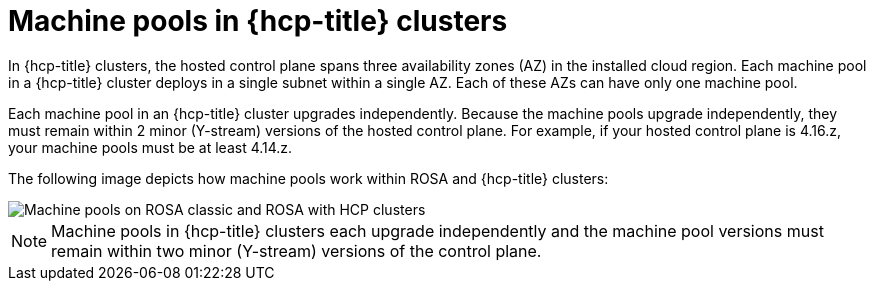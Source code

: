 // Module included in the following assemblies:
//
// * rosa_cluster_admin/rosa_nodes/rosa-nodes-machinepools-about.adoc

:_mod-docs-content-type: CONCEPT
[id="machine-pools-hcp_{context}"]
= Machine pools in {hcp-title} clusters

In {hcp-title} clusters, the hosted control plane spans three availability zones (AZ) in the installed cloud region. Each machine pool in a {hcp-title} cluster deploys in a single subnet within a single AZ. Each of these AZs can have only one machine pool.

Each machine pool in an {hcp-title} cluster upgrades independently. Because the machine pools upgrade independently, they must remain within 2 minor (Y-stream) versions of the hosted control plane. For example, if your hosted control plane is 4.16.z, your machine pools must be at least 4.14.z.

The following image depicts how machine pools work within ROSA and {hcp-title} clusters:

image::hcp-rosa-machine-pools.png[Machine pools on ROSA classic and ROSA with HCP clusters]

[NOTE]
====
Machine pools in {hcp-title} clusters each upgrade independently and the machine pool versions must remain within two minor (Y-stream) versions of the control plane.
====
